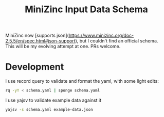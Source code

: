 #+TITLE: MiniZinc Input Data Schema

MiniZinc now [supports json](https://www.minizinc.org/doc-2.5.5/en/spec.html#json-support),
but I couldn't find an official schema. This will be my evolving attempt at one. PRs welcome.

* Development

I use record query to validate and format the yaml, with some light edits:

#+begin_src bash
rq -yY < schema.yaml | sponge schema.yaml
#+end_src

I use yajsv to validate example data against it

#+begin_src bash
yajsv -s schema.yaml example-data.json
#+end_src
